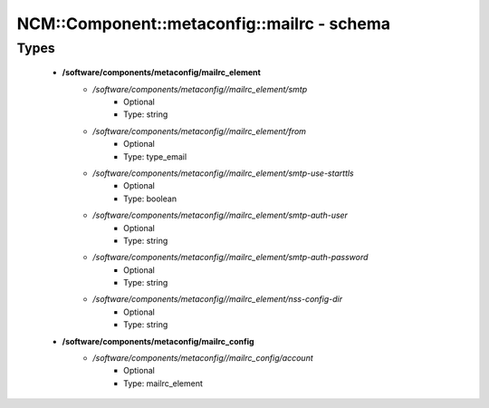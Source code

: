 ##############################################
NCM\::Component\::metaconfig\::mailrc - schema
##############################################

Types
-----

 - **/software/components/metaconfig/mailrc_element**
    - */software/components/metaconfig//mailrc_element/smtp*
        - Optional
        - Type: string
    - */software/components/metaconfig//mailrc_element/from*
        - Optional
        - Type: type_email
    - */software/components/metaconfig//mailrc_element/smtp-use-starttls*
        - Optional
        - Type: boolean
    - */software/components/metaconfig//mailrc_element/smtp-auth-user*
        - Optional
        - Type: string
    - */software/components/metaconfig//mailrc_element/smtp-auth-password*
        - Optional
        - Type: string
    - */software/components/metaconfig//mailrc_element/nss-config-dir*
        - Optional
        - Type: string
 - **/software/components/metaconfig/mailrc_config**
    - */software/components/metaconfig//mailrc_config/account*
        - Optional
        - Type: mailrc_element
